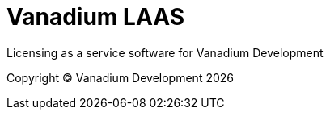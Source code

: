 = Vanadium LAAS

Licensing as a service software for Vanadium Development

Copyright &copy; Vanadium Development {docyear}